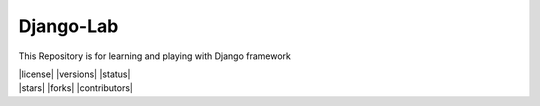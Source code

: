 ===========
Django-Lab
===========

This Repository is for learning and playing with Django framework

|  |license| |versions| |status|
|  |stars| |forks| |contributors|
